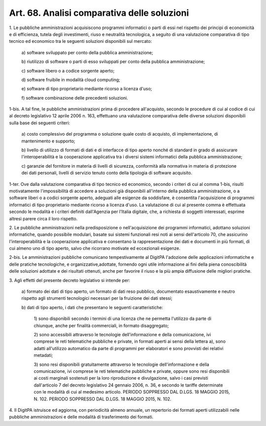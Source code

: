 
.. _art68:

Art. 68. Analisi comparativa delle soluzioni
^^^^^^^^^^^^^^^^^^^^^^^^^^^^^^^^^^^^^^^^^^^^



1\. Le pubbliche amministrazioni acquisiscono programmi informatici
o parti di essi nel rispetto dei principi di economicità e di
efficienza, tutela degli investimenti, riuso e neutralità
tecnologica, a seguito di una valutazione comparativa di tipo tecnico
ed economico tra le seguenti soluzioni disponibili sul mercato:

   a\) software sviluppato per conto della pubblica amministrazione;

   b\) riutilizzo di software o parti di esso sviluppati per conto
   della pubblica amministrazione;

   c\) software libero o a codice sorgente aperto;

   d\) software fruibile in modalità cloud computing;

   e\) software di tipo proprietario mediante ricorso a licenza
   d'uso;

   f\) software combinazione delle precedenti soluzioni.

1-bis\. A tal fine, le pubbliche amministrazioni prima di procedere
all'acquisto, secondo le procedure di cui al codice di cui al decreto
legislativo 12 aprile 2006 n. 163, effettuano una valutazione
comparativa delle diverse soluzioni disponibili sulla base dei
seguenti criteri:

   a\) costo complessivo del programma o soluzione quale costo di
   acquisto, di implementazione, di mantenimento e supporto;

   b\) livello di utilizzo di formati di dati e di interfacce di tipo
   aperto nonché di standard in grado di assicurare l'interoperabilità
   e la cooperazione applicativa tra i diversi sistemi informatici della
   pubblica amministrazione;

   c\) garanzie del fornitore in materia di livelli di sicurezza,
   conformità alla normativa in materia di protezione dei dati
   personali, livelli di servizio tenuto conto della tipologia di
   software acquisito.

1-ter\. Ove dalla valutazione comparativa di tipo tecnico ed
economico, secondo i criteri di cui al comma 1-bis, risulti
motivatamente l'impossibilità di accedere a soluzioni già
disponibili all'interno della pubblica amministrazione, o a software
liberi o a codici sorgente aperto, adeguati alle esigenze da
soddisfare, è consentita l'acquisizione di programmi informatici di
tipo proprietario mediante ricorso a licenza d'uso. La valutazione di
cui al presente comma è effettuata secondo le modalità e i criteri
definiti dall'Agenzia per l'Italia digitale, che, a richiesta di
soggetti interessati, esprime altresì parere circa il loro rispetto.

2\. Le pubbliche amministrazioni nella predisposizione o
nell'acquisizione dei programmi informatici, adottano soluzioni
informatiche, quando possibile modulari, basate sui sistemi
funzionali resi noti ai sensi dell'articolo 70, che assicurino
l'interoperabilità e la cooperazione applicativa e consentano la
rappresentazione dei dati e documenti in più formati, di cui almeno
uno di tipo aperto, salvo che ricorrano motivate ed eccezionali
esigenze.

2-bis\. Le amministrazioni pubbliche comunicano tempestivamente al
DigitPA l'adozione delle applicazioni informatiche e delle pratiche
tecnologiche, e organizzative,adottate, fornendo ogni utile
informazione ai fini della piena conoscibilità delle soluzioni
adottate e dei risultati ottenuti, anche per favorire il riuso e la
più ampia diffusione delle migliori pratiche.

3\. Agli effetti del presente decreto legislativo si intende per:

   a\) formato dei dati di tipo aperto, un formato di dati reso
   pubblico, documentato esaustivamente e neutro rispetto agli strumenti
   tecnologici necessari per la fruizione dei dati stessi;

   b\) dati di tipo aperto, i dati che presentano le seguenti
   caratteristiche:

      1\) sono disponibili secondo i termini di una licenza che ne
      permetta l'utilizzo da parte di chiunque, anche per finalità
      commerciali, in formato disaggregato;

      2\) sono accessibili attraverso le tecnologie dell'informazione
      e della comunicazione, ivi comprese le reti telematiche pubbliche e
      private, in formati aperti ai sensi della lettera a), sono adatti
      all'utilizzo automatico da parte di programmi per elaboratori e sono
      provvisti dei relativi metadati;

      3\) sono resi disponibili gratuitamente attraverso le tecnologie
      dell'informazione e della comunicazione, ivi comprese le reti
      telematiche pubbliche e private, oppure sono resi disponibili ai
      costi marginali sostenuti per la loro riproduzione e divulgazione,
      salvo i casi previsti dall'articolo 7 del decreto legislativo 24
      gennaio 2006, n. 36, e secondo le tariffe determinate con le
      modalità di cui al medesimo articolo. PERIODO SOPPRESSO DAL
      D.LGS. 18 MAGGIO 2015, N. 102. PERIODO SOPPRESSO DAL D.LGS. 18
      MAGGIO 2015, N. 102.

4\. Il DigitPA istruisce ed aggiorna, con periodicità almeno
annuale, un repertorio dei formati aperti utilizzabili nelle
pubbliche amministrazioni e delle modalità di trasferimento dei
formati.
